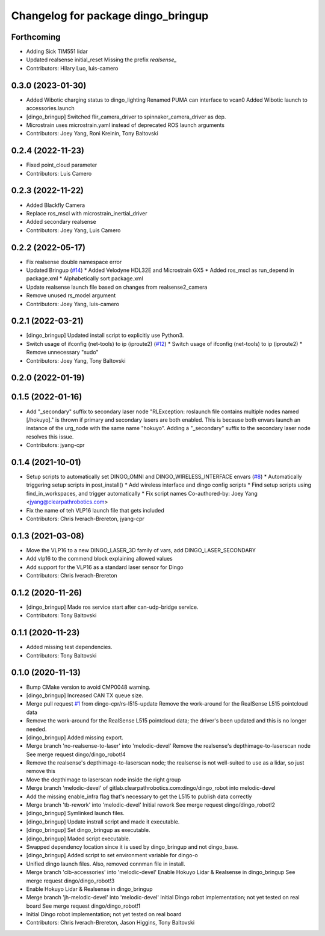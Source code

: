 ^^^^^^^^^^^^^^^^^^^^^^^^^^^^^^^^^^^
Changelog for package dingo_bringup
^^^^^^^^^^^^^^^^^^^^^^^^^^^^^^^^^^^

Forthcoming
-----------
* Adding Sick TIM551 lidar
* Updated realsense initial_reset
  Missing the prefix `realsense\_`
* Contributors: Hilary Luo, luis-camero

0.3.0 (2023-01-30)
------------------
* Added Wibotic charging status to dingo_lighting
  Renamed PUMA can interface to vcan0
  Added Wibotic launch to accessories.launch
* [dingo_bringup] Switched flir_camera_driver to spinnaker_camera_driver as dep.
* Microstrain uses microstrain.yaml instead of deprecated ROS launch arguments
* Contributors: Joey Yang, Roni Kreinin, Tony Baltovski

0.2.4 (2022-11-23)
------------------
* Fixed point_cloud parameter
* Contributors: Luis Camero

0.2.3 (2022-11-22)
------------------
* Added Blackfly Camera
* Replace ros_mscl with microstrain_inertial_driver
* Added secondary realsense
* Contributors: Joey Yang, Luis Camero

0.2.2 (2022-05-17)
------------------
* Fix realsense double namespace error
* Updated Bringup (`#14 <https://github.com/dingo-cpr/dingo_robot/issues/14>`_)
  * Added Velodyne HDL32E and Microstrain GX5
  * Added ros_mscl as run_depend in package.xml
  * Alphabetically sort package.xml
* Update realsense launch file based on changes from realsense2_camera
* Remove unused rs_model argument
* Contributors: Joey Yang, luis-camero

0.2.1 (2022-03-21)
------------------
* [dingo_bringup] Updated install script to explicitly use Python3.
* Switch usage of ifconfig (net-tools) to ip (iproute2) (`#12 <https://github.com/dingo-cpr/dingo_robot/issues/12>`_)
  * Switch usage of ifconfig (net-tools) to ip (iproute2)
  * Remove unnecessary "sudo"
* Contributors: Joey Yang, Tony Baltovski

0.2.0 (2022-01-19)
------------------

0.1.5 (2022-01-16)
------------------
* Add "_secondary" suffix to secondary laser node
  "RLException: roslaunch file contains multiple nodes named [/hokuyo]." is thrown if primary and secondary lasers are both enabled. This is because both envars launch an instance of the urg_node with the same name "hokuyo". Adding a "_secondary" suffix to the secondary laser node resolves this issue.
* Contributors: jyang-cpr

0.1.4 (2021-10-01)
------------------
* Setup scripts to automatically set DINGO_OMNI and DINGO_WIRELESS_INTERFACE envars (`#8 <https://github.com/dingo-cpr/dingo_robot/issues/8>`_)
  * Automatically triggering setup scripts in post_install()
  * Add wireless interface and dingo config scripts
  * Find setup scripts using find_in_workspaces, and trigger automatically
  * Fix script names
  Co-authored-by: Joey Yang <jyang@clearpathrobotics.com>
* Fix the name of teh VLP16 launch file that gets included
* Contributors: Chris Iverach-Brereton, jyang-cpr

0.1.3 (2021-03-08)
------------------
* Move the VLP16 to a new DINGO_LASER_3D family of vars, add DINGO_LASER_SECONDARY
* Add vlp16 to the commend block explaining allowed values
* Add support for the VLP16 as a standard laser sensor for Dingo
* Contributors: Chris Iverach-Brereton

0.1.2 (2020-11-26)
------------------
* [dingo_bringup] Made ros service start after can-udp-bridge service.
* Contributors: Tony Baltovski

0.1.1 (2020-11-23)
------------------
* Added missing test dependencies.
* Contributors: Tony Baltovski

0.1.0 (2020-11-13)
------------------
* Bump CMake version to avoid CMP0048 warning.
* [dingo_bringup] Increased CAN TX queue size.
* Merge pull request `#1 <https://github.com/dingo-cpr/dingo_robot/issues/1>`_ from dingo-cpr/rs-l515-update
  Remove the work-around for the RealSense L515 pointcloud data
* Remove the work-around for the RealSense L515 pointcloud data; the driver's been updated and this is no longer needed.
* [dingo_bringup] Added missing export.
* Merge branch 'no-realsense-to-laser' into 'melodic-devel'
  Remove the realsense's depthimage-to-laserscan node
  See merge request dingo/dingo_robot!4
* Remove the realsense's depthimage-to-laserscan node; the realsense is not well-suited to use as a lidar, so just remove this
* Move the depthimage to laserscan node inside the right group
* Merge branch 'melodic-devel' of gitlab.clearpathrobotics.com:dingo/dingo_robot into melodic-devel
* Add the missing enable_infra flag that's necessary to get the L515 to publish data correctly
* Merge branch 'tb-rework' into 'melodic-devel'
  Initial rework
  See merge request dingo/dingo_robot!2
* [dingo_bringup] Symlinked launch files.
* [dingo_bringup] Update instrall script and made it executable.
* [dingo_bringup] Set dingo_bringup as executable.
* [dingo_bringup] Maded script executable.
* Swapped dependency location since it is used by dingo_bringup and not dingo_base.
* [dingo_bringup] Added script to set environment variable for dingo-o
* Unified dingo launch files.  Also, removed connman file in install.
* Merge branch 'cib-accessories' into 'melodic-devel'
  Enable Hokuyo Lidar & Realsense in dingo_bringup
  See merge request dingo/dingo_robot!3
* Enable Hokuyo Lidar & Realsense in dingo_bringup
* Merge branch 'jh-melodic-devel' into 'melodic-devel'
  Initial Dingo robot implementation; not yet tested on real board
  See merge request dingo/dingo_robot!1
* Initial Dingo robot implementation; not yet tested on real board
* Contributors: Chris Iverach-Brereton, Jason Higgins, Tony Baltovski
